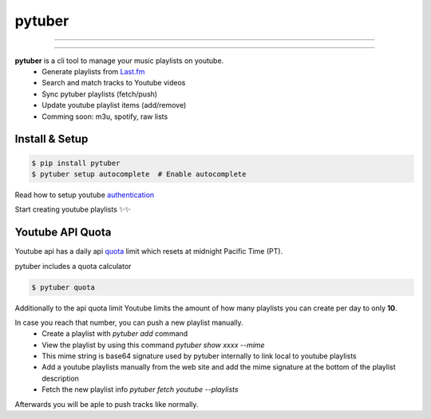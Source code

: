 pytuber
=======


.. image:: https://travis-ci.org/tefra/pytuber.svg?branch=master
    :target: https://travis-ci.org/tefra/pytuber

.. image:: https://readthedocs.org/projects/pytuber/badge
    :target: https://pytuber.readthedocs.io/en/latest

.. image:: https://codecov.io/gh/tefra/pytuber/branch/master/graph/badge.svg
    :target: https://codecov.io/gh/tefra/pytuber

.. image:: https://img.shields.io/badge/code%20style-black-000000.svg
    :target: https://github.com/ambv/black

.. image:: https://img.shields.io/github/languages/top/tefra/pytuber.svg
    :target: https://pytuber.readthedocs.io/


.. image:: https://img.shields.io/pypi/pyversions/pytuber.svg
    :target: https://pypi.org/pypi/pytuber/

.. image:: https://img.shields.io/pypi/v/pytuber.svg
    :target: https://pypi.org/pypi/pytuber/

----

.. image:: https://github.com/tefra/pytuber/raw/master/docs/_static/demo.gif
    :align: center

----

**pytuber** is a cli tool to manage your music playlists on youtube.
  - Generate playlists from `Last.fm <https://www.last.fm>`_
  - Search and match tracks to Youtube videos
  - Sync pytuber playlists (fetch/push)
  - Update youtube playlist items (add/remove)
  - Comming soon: m3u, spotify, raw lists


Install & Setup
~~~~~~~~~~~~~~~

.. code-block:: console

    $ pip install pytuber
    $ pytuber setup autocomplete  # Enable autocomplete


Read how to setup youtube `authentication <https://pytuber.readthedocs.io/en/latest/credentials.html>`_

Start creating youtube playlists ✨✨


Youtube API Quota
~~~~~~~~~~~~~~~~~

Youtube api has a daily api `quota <https://developers.google.com/youtube/v3/getting-started#quota>`_ limit which resets at midnight Pacific Time (PT).

pytuber includes a quota calculator

.. code-block:: console

    $ pytuber quota

Additionally to the api quota limit Youtube limits the amount of how many playlists you can create per day to only **10**.

In case you reach that number, you can push a new playlist manually.
  - Create a playlist with `pytuber add` command
  - View the playlist by using this command `pytuber show xxxx --mime`
  - This mime string is base64 signature used by pytuber internally to link local to youtube playlists
  - Add a youtube playlists manually from the web site and add the mime signature at the bottom of the playlist description
  - Fetch the new playlist info `pytuber fetch youtube --playlists`

Afterwards you will be aple to push tracks like normally.

